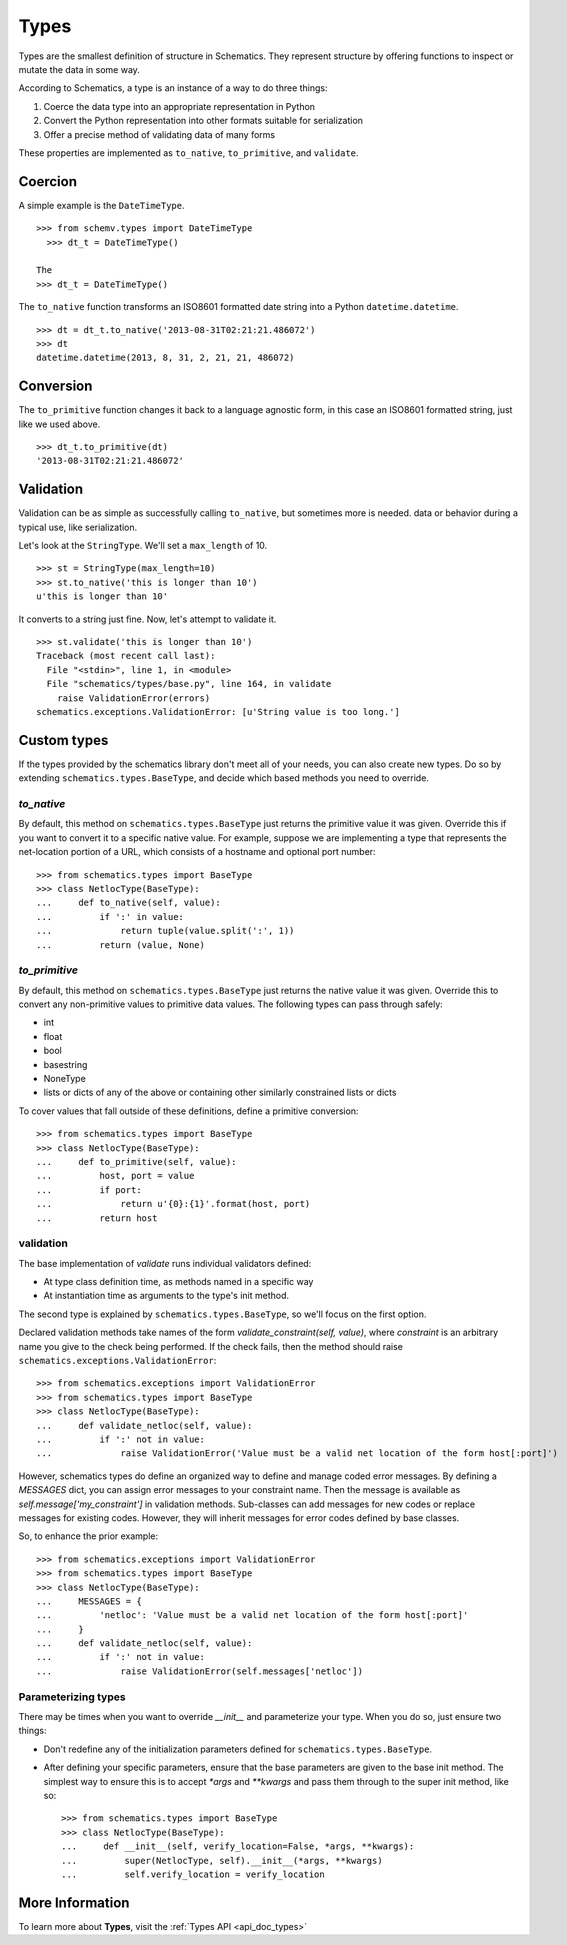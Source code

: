 .. _types:

=====
Types
=====

Types are the smallest definition of structure in Schematics.  They represent
structure by offering functions to inspect or mutate the data in some way.

According to Schematics, a type is an instance of a way to do three things:

1. Coerce the data type into an appropriate representation in Python
2. Convert the Python representation into other formats suitable for
   serialization
3. Offer a precise method of validating data of many forms

These properties are implemented as ``to_native``, ``to_primitive``, and
``validate``. 


Coercion
========

A simple example is the ``DateTimeType``.

::

  >>> from schemv.types import DateTimeType
    >>> dt_t = DateTimeType()

  The
  >>> dt_t = DateTimeType()

The ``to_native`` function transforms an ISO8601 formatted date string into a 
Python ``datetime.datetime``.

::

  >>> dt = dt_t.to_native('2013-08-31T02:21:21.486072')
  >>> dt
  datetime.datetime(2013, 8, 31, 2, 21, 21, 486072)


Conversion
==========

The ``to_primitive`` function changes it back to a language agnostic form, in
this case an ISO8601 formatted string, just like we used above.

::

  >>> dt_t.to_primitive(dt)
  '2013-08-31T02:21:21.486072'


Validation
==========

Validation can be as simple as successfully calling ``to_native``, but
sometimes more is needed.  
data or behavior during a typical use, like serialization.

Let's look at the ``StringType``.  We'll set a ``max_length`` of 10.

::

  >>> st = StringType(max_length=10)
  >>> st.to_native('this is longer than 10')
  u'this is longer than 10'

It converts to a string just fine.  Now, let's attempt to validate it.

::

  >>> st.validate('this is longer than 10')
  Traceback (most recent call last):
    File "<stdin>", line 1, in <module>
    File "schematics/types/base.py", line 164, in validate
      raise ValidationError(errors)
  schematics.exceptions.ValidationError: [u'String value is too long.']


Custom types
============

If the types provided by the schematics library don't meet all of your needs,
you can also create new types. Do so by extending
``schematics.types.BaseType``, and decide which based methods you need to
override.

`to_native`
~~~~~~~~~~~

By default, this method on ``schematics.types.BaseType`` just returns the
primitive value it was given. Override this if you want to convert it to a
specific native value. For example, suppose we are implementing a type that
represents the net-location portion of a URL, which consists of a hostname and
optional port number::

    >>> from schematics.types import BaseType
    >>> class NetlocType(BaseType):
    ...     def to_native(self, value):
    ...         if ':' in value:
    ...             return tuple(value.split(':', 1))
    ...         return (value, None)

`to_primitive`
~~~~~~~~~~~~~~

By default, this method on ``schematics.types.BaseType`` just returns the
native value it was given. Override this to convert any non-primitive values to
primitive data values. The following types can pass through safely:

* int
* float
* bool
* basestring
* NoneType
* lists or dicts of any of the above or containing other similarly constrained
  lists or dicts

To cover values that fall outside of these definitions, define a primitive
conversion::

    >>> from schematics.types import BaseType
    >>> class NetlocType(BaseType):
    ...     def to_primitive(self, value):
    ...         host, port = value
    ...         if port:
    ...             return u'{0}:{1}'.format(host, port)
    ...         return host

validation
~~~~~~~~~~

The base implementation of `validate` runs individual validators defined:

* At type class definition time, as methods named in a specific way
* At instantiation time as arguments to the type's init method.

The second type is explained by ``schematics.types.BaseType``, so we'll focus
on the first option.

Declared validation methods take names of the form
`validate_constraint(self, value)`, where `constraint` is an arbitrary name you
give to the check being performed. If the check fails, then the method should
raise ``schematics.exceptions.ValidationError``::

    >>> from schematics.exceptions import ValidationError
    >>> from schematics.types import BaseType
    >>> class NetlocType(BaseType):
    ...     def validate_netloc(self, value):
    ...         if ':' not in value:
    ...             raise ValidationError('Value must be a valid net location of the form host[:port]')

However, schematics types do define an organized way to define and manage coded
error messages. By defining a `MESSAGES` dict, you can assign error messages to
your constraint name. Then the message is available as
`self.message['my_constraint']` in validation methods. Sub-classes can add
messages for new codes or replace messages for existing codes. However, they
will inherit messages for error codes defined by base classes.

So, to enhance the prior example::

    >>> from schematics.exceptions import ValidationError
    >>> from schematics.types import BaseType
    >>> class NetlocType(BaseType):
    ...     MESSAGES = {
    ...         'netloc': 'Value must be a valid net location of the form host[:port]'
    ...     }
    ...     def validate_netloc(self, value):
    ...         if ':' not in value:
    ...             raise ValidationError(self.messages['netloc'])

Parameterizing types
~~~~~~~~~~~~~~~~~~~~

There may be times when you want to override `__init__` and parameterize your
type. When you do so, just ensure two things:

* Don't redefine any of the initialization parameters defined for
  ``schematics.types.BaseType``.
* After defining your specific parameters, ensure that the base parameters are
  given to the base init method. The simplest way to ensure this is to accept
  `*args` and `**kwargs` and pass them through to the super init method, like
  so::

    >>> from schematics.types import BaseType
    >>> class NetlocType(BaseType):
    ...     def __init__(self, verify_location=False, *args, **kwargs):
    ...         super(NetlocType, self).__init__(*args, **kwargs)
    ...         self.verify_location = verify_location


More Information
================

To learn more about **Types**, visit the :ref:`Types API <api_doc_types>`